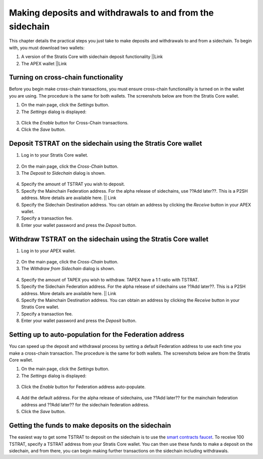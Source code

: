 ###########################################################
Making deposits and withdrawals to and from the sidechain
###########################################################

This chapter details the practical steps you just take to make deposits and withdrawals to and from a sidechain. To begin with, you must download two wallets:

1. A version of the Stratis Core with sidechain deposit functionality ||Link
2. The APEX wallet ||Link

Turning on cross-chain functionality
====================================
Before you begin make cross-chain transactions, you must ensure cross-chain functionality is turned on in the wallet you are using. The procedure is the same for both wallets. The screenshots below are from the Stratis Core wallet.

1. On the main page, click the *Settings* button.
2. The *Settings* dialog is displayed:

 .. image:: settings.png
     :width: 900px
     :alt: Stratis Core settings
     :align: center

3. Click the *Enable* button for Cross-Chain transactions.
4. Click the *Save* button.

Deposit TSTRAT on the sidechain using the Stratis Core wallet
===============================================================

1. Log in to your Stratis Core wallet.

 .. image:: stratis-core-main-page.png
     :width: 900px
     :alt: Stratis Core main page
     :align: center
	 
2. On the main page, click the *Cross-Chain* button.
3. The *Deposit to Sidechain* dialog is shown.

 .. image:: deposit-to-sidechain.png
     :width: 900px
     :alt: Stratis Core main page
     :align: center

4. Specify the amount of TSTRAT you wish to deposit.
5. Specify the Mainchain Federation address. For the alpha release of sidechains, use ??Add later??. This is a P2SH address. More details are available here. || Link
6. Specify the Sidechain Destination address. You can obtain an address by clicking the *Receive* button in your APEX wallet.
7. Specify a transaction fee.
8. Enter your wallet password and press the *Deposit* button.

Withdraw TSTRAT on the sidechain using the Stratis Core wallet
===============================================================

1. Log in to your APEX wallet.

 .. image:: stratis-core-main-page.png
     :width: 900px
     :alt: APEX wallet main page
     :align: center

2. On the main page, click the *Cross-Chain* button.
3. The *Withdraw from Sidechain* dialog is shown.

 .. image:: withdraw-from-sidechain.png
     :width: 900px
     :alt: Stratis Core main page
     :align: center
	 
4. Specify the amount of TAPEX you wish to withdraw. TAPEX have a 1:1 ratio with TSTRAT.
5. Specify the Sidechain Federation address. For the alpha release of sidechains use ??Add later??. This is a P2SH address. More details are available here. || Link
6. Specify the Mainchain Destination address. You can obtain an address by clicking the *Receive* button in your Stratis Core wallet.
7. Specify a transaction fee.
8. Enter your wallet password and press the *Deposit* button.

Setting up to auto-population for the Federation address 
=========================================================

You can speed up the deposit and withdrawal process by setting a default Federation address to use each time you make a cross-chain transaction. The procedure is the same for both wallets. The screenshots below are from the Stratis Core wallet.

1. On the main page, click the *Settings* button.
2. The *Settings* dialog is displayed:

 .. image:: settings.png
     :width: 900px
     :alt: Stratis Core settings
     :align: center

3. Click the *Enable* button for Federation address auto-populate.

 .. image:: default-federation-address.png
     :width: 900px
     :alt: Stratis Core settings
     :align: center
 
4. Add the default address. For the alpha release of sidechains, use ??Add later?? for the mainchain federation address and ??Add later?? for the sidechain federation address.
5. Click the *Save* button.

Getting the funds to make deposits on the sidechain
=====================================================

The easiest way to get some TSTRAT to deposit on the sidechain is to use the `smart contracts faucet <https://smartcontractsfaucet.stratisplatform.com/>`_. To receive 100 TSTRAT, specify a TSTRAT address from your Stratis Core wallet. You can then use these funds to make a deposit on the sidechain, and from there, you can begin making further transactions on the sidechain including withdrawals. 







